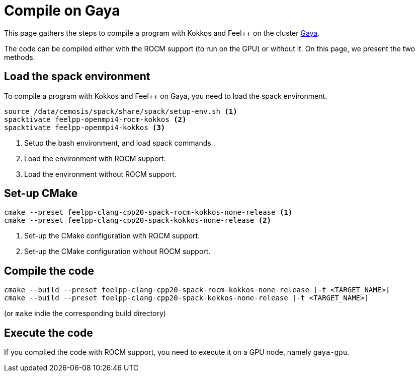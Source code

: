 = Compile on Gaya

This page gathers the steps to compile a program with Kokkos and Feel++ on the cluster https://intranet.math.unistra.fr/intra/ressources_num%C3%A9riques/calcul/gaya/[Gaya].

The code can be compiled either with the ROCM support (to run on the GPU) or without it.
On this page, we present the two methods.

== Load the spack environment

To compile a program with Kokkos and Feel++ on Gaya, you need to load the spack environment.

[source, bash]
----
source /data/cemosis/spack/share/spack/setup-env.sh <1>
spacktivate feelpp-openmpi4-rocm-kokkos <2>
spacktivate feelpp-openmpi4-kokkos <3>
----

<1> Setup the bash environment, and load spack commands.
<2> Load the environment with ROCM support.
<3> Load the environment without ROCM support.

== Set-up CMake

[source, bash]
----
cmake --preset feelpp-clang-cpp20-spack-rocm-kokkos-none-release <1>
cmake --preset feelpp-clang-cpp20-spack-kokkos-none-release <2>
----

<1> Set-up the CMake configuration with ROCM support.
<2> Set-up the CMake configuration without ROCM support.

== Compile the code

[source, bash]
----
cmake --build --preset feelpp-clang-cpp20-spack-rocm-kokkos-none-release [-t <TARGET_NAME>]
cmake --build --preset feelpp-clang-cpp20-spack-kokkos-none-release [-t <TARGET_NAME>]
----

(or `make` indie the corresponding build directory)

== Execute the code

If you compiled the code with ROCM support, you need to execute it on a GPU node, namely `gaya-gpu`.
